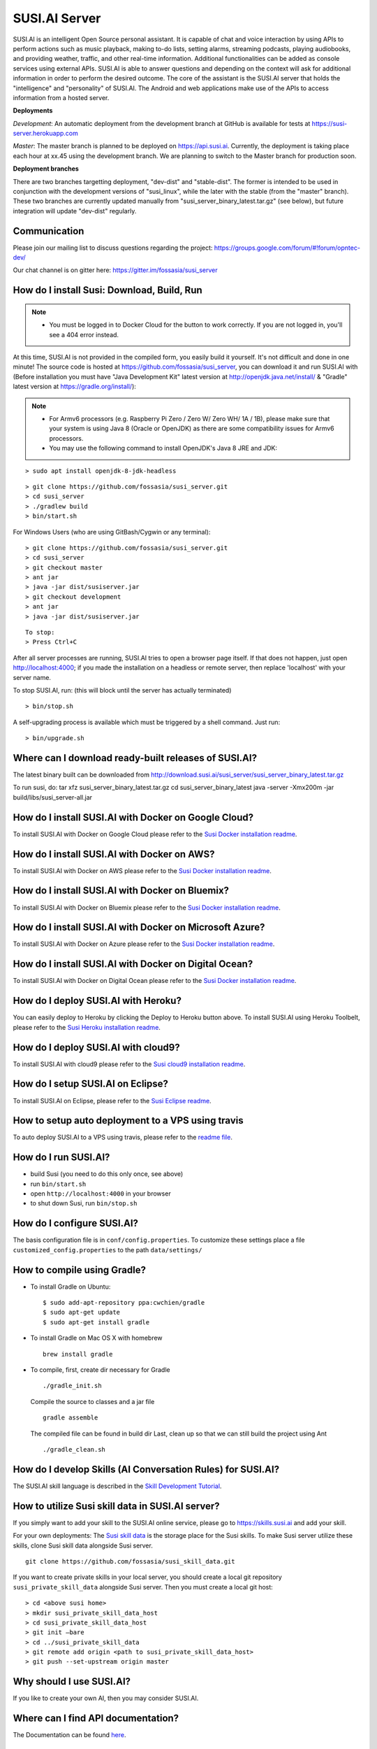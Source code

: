 ##################
SUSI.AI Server
##################

|Join the chat at https://gitter.im/fossasia/susi_server| |Docker Pulls| |Build
Status| |Percentage of issues still open| |Average time
to resolve an issue| |Twitter| |Twitter Follow|

SUSI.AI is an intelligent Open Source personal assistant. It is capable of chat and voice interaction by using APIs to perform actions such as music playback, making to-do lists, setting alarms, streaming podcasts, playing audiobooks, and providing weather, traffic, and other real-time information. Additional functionalities can be added as console services using external APIs. SUSI.AI is able to answer questions and depending on the context will ask for additional information in order to perform the desired outcome. The core of the assistant is the SUSI.AI server that holds the "intelligence" and "personality" of SUSI.AI. The Android and web applications make use of the APIs to access information from a hosted server.

**Deployments**

*Development*: An automatic deployment from the development branch at GitHub is available for tests at https://susi-server.herokuapp.com

*Master*: The master branch is planned to be deployed on https://api.susi.ai. Currently, the deployment is taking place each hour at xx.45 using the development branch. We are planning to switch to the Master branch for production soon.

**Deployment branches**

There are two branches targetting deployment, "dev-dist" and "stable-dist".
The former is intended to be used in conjunction with the development versions
of "susi_linux", while the later with the stable (from the "master" branch).
These two branches are currently updated manually from "susi_server_binary_latest.tar.gz"
(see below), but future integration will update "dev-dist" regularly.


*********
Communication
*********

Please join our mailing list to discuss questions regarding the project: https://groups.google.com/forum/#!forum/opntec-dev/

Our chat channel is on gitter here: https://gitter.im/fossasia/susi_server

*********
How do I install Susi: Download, Build, Run
*********

.. note::

    - You must be logged in to Docker Cloud for the button to work correctly. If you are not logged in, you'll see a 404 error instead.


|Deploy on Scalingo| |Deploy to Docker Cloud| |Deploy to Azure|

At this time, SUSI.AI is not provided in the compiled form, you easily build it yourself. It's not difficult and done in one minute! The source code is hosted at https://github.com/fossasia/susi_server, you can download it and run SUSI.AI with (Before installation you must have "Java Development Kit" latest version at http://openjdk.java.net/install/ & "Gradle" latest version at https://gradle.org/install/):

.. note::
    - For Armv6 processors (e.g. Raspberry Pi Zero / Zero W/ Zero WH/ 1A / 1B), please make sure that your system is using Java 8 (Oracle or OpenJDK) as there are some compatibility issues for Armv6 processors.
    - You may use the following command to install OpenJDK's Java 8 JRE and JDK:

::

    > sudo apt install openjdk-8-jdk-headless

::

    > git clone https://github.com/fossasia/susi_server.git
    > cd susi_server
    > ./gradlew build
    > bin/start.sh

For Windows Users (who are using GitBash/Cygwin or any terminal):

::

    > git clone https://github.com/fossasia/susi_server.git
    > cd susi_server
    > git checkout master
    > ant jar
    > java -jar dist/susiserver.jar
    > git checkout development
    > ant jar
    > java -jar dist/susiserver.jar

::

    To stop:
    > Press Ctrl+C

After all server processes are running, SUSI.AI tries to open a browser page itself. If that does not happen, just open http://localhost:4000; if you made the installation on a headless or remote server, then replace 'localhost' with your server name.

To stop SUSI.AI, run: (this will block until the server has actually terminated)

::

    > bin/stop.sh

A self-upgrading process is available which must be triggered by a shell command. Just run:

::

    > bin/upgrade.sh

*********
Where can I download ready-built releases of SUSI.AI?
*********

The latest binary built can be downloaded from
http://download.susi.ai/susi_server/susi_server_binary_latest.tar.gz

To run susi, do:
tar xfz susi_server_binary_latest.tar.gz
cd susi_server_binary_latest
java -server -Xmx200m -jar build/libs/susi_server-all.jar

*********
How do I install SUSI.AI with Docker on Google Cloud?
*********

To install SUSI.AI with Docker on Google Cloud please refer to the `Susi Docker installation readme </docs/installation/installation_docker_gcloud.md>`__.

*********
How do I install SUSI.AI with Docker on AWS?
*********

To install SUSI.AI with Docker on AWS please refer to the `Susi Docker installation readme </docs/installation/installation_docker_aws.md>`__.

*********
How do I install SUSI.AI with Docker on Bluemix?
*********

To install SUSI.AI with Docker on Bluemix please refer to the `Susi Docker installation readme </docs/installation/installation_docker_bluemix.md>`__.

*********
How do I install SUSI.AI with Docker on Microsoft Azure?
*********

To install SUSI.AI with Docker on Azure please refer to the `Susi Docker installation readme </docs/installation/installation_docker_azure.md>`__.

*********
How do I install SUSI.AI with Docker on Digital Ocean?
*********

To install SUSI.AI with Docker on Digital Ocean please refer to the `Susi Docker installation readme </docs/installation/installation_docker_digitalocean.md>`__.

*********
How do I deploy SUSI.AI with Heroku?
*********

You can easily deploy to Heroku by clicking the Deploy to Heroku button above. To install SUSI.AI using Heroku Toolbelt, please refer to the `Susi Heroku installation readme </docs/installation/installation_heroku.md>`__.

*********
How do I deploy SUSI.AI with cloud9?
*********

To install SUSI.AI with cloud9 please refer to the `Susi cloud9 installation readme </docs/installation/installation_cloud9.md>`__.

*********
How do I setup SUSI.AI on Eclipse?
*********

To install SUSI.AI on Eclipse, please refer to the `Susi Eclipse
readme </docs/installation/eclipseSetup.md>`__.

*********
How to setup auto deployment to a VPS using travis
*********

To auto deploy SUSI.AI to a VPS using travis, please refer to the `readme file </docs/installation/auto_deploy_to_vps_with_travis.md>`__.

*********
How do I run SUSI.AI?
*********

-  build Susi (you need to do this only once, see above)
-  run ``bin/start.sh``
-  open ``http://localhost:4000`` in your browser
-  to shut down Susi, run ``bin/stop.sh``

*********
How do I configure SUSI.AI?
*********

The basis configuration file is in ``conf/config.properties``. To customize these settings place a file ``customized_config.properties`` to the path ``data/settings/``

*********
How to compile using Gradle?
*********

-  To install Gradle on Ubuntu:
   ::

       $ sudo add-apt-repository ppa:cwchien/gradle
       $ sudo apt-get update
       $ sudo apt-get install gradle

-  To install Gradle on Mac OS X with homebrew
   ::

       brew install gradle

-  To compile, first, create dir necessary for Gradle
   ::

       ./gradle_init.sh

   Compile the source to classes and a jar file
   ::

       gradle assemble

   The compiled file can be found in build dir Last, clean up so that we can
   still build the project using Ant
   ::
       ./gradle_clean.sh

*********
How do I develop Skills (AI Conversation Rules) for SUSI.AI?
*********

The SUSI.AI skill language is described in the `Skill Development
Tutorial <https://github.com/fossasia/susi_skill_cms/blob/master/docs/Skill_Tutorial.md>`__.

*********
How to utilize Susi skill data in SUSI.AI server?
*********

If you simply want to add your skill to the SUSI.AI online service, please go to https://skills.susi.ai and add your skill.

For your own deployments: The `Susi skill data <https://github.com/fossasia/susi_skill_data>`__ is the storage place for the Susi skills. To make Susi server utilize these skills, clone Susi skill data alongside Susi server.
::

   git clone https://github.com/fossasia/susi_skill_data.git

If you want to create private skills in your local server, you should create a local git repository ``susi_private_skill_data`` alongside Susi server. Then you must create a local git host:
::

    > cd <above susi home>
    > mkdir susi_private_skill_data_host
    > cd susi_private_skill_data_host
    > git init —bare
    > cd ../susi_private_skill_data
    > git remote add origin <path to susi_private_skill_data_host>
    > git push --set-upstream origin master

*********
Why should I use SUSI.AI?
*********

If you like to create your own AI, then you may consider SUSI.AI.

*********
Where can I find API documentation?
*********

The Documentation can be found `here <https://github.com/fossasia/susi_server/tree/development/docs/api/api.md>`_.

*********
Where do I find the javadocs?
*********

You can build them via 'ant
javadoc'

*********
Where can I report bugs and make feature requests?
*********

This project is considered a community work. The development team consists of you too. We are very thankful for the pull request. So if you discovered that something can be enhanced, please do it yourself and make a pull request. If you find a bug, please try to fix it. If you report a bug to us, We will possibly consider it but at the very end of a giant, always growing heap of work. The best chance for you to get things done is to try it yourself. Our `issue tracker is
here <https://github.com/fossasia/susi_server/issues>`__.

*********
What is the Development Workflow?
*********

Fixing issues
============================

Step 1: Pick an issue to fix
------------------------------------

After selecting the issue

1. Comment on the issue saying you are working on the issue.
2. We expect you to discuss the approach either by commenting or on Gitter Chat.
3. Updates or progress on the issue would be nice.

Step 2: Branch policy
------------------------------------

Start off from your ``development`` branch and make sure it is up-to-date with the latest version of the committer repo's ``development`` branch. Make sure you are working in development branch only. ``git pull upstream development``

If you have not added upstream follow the steps given
`here <https://help.github.com/articles/configuring-a-remote-for-a-fork/>`__.

Step 3: Coding Policy
------------------------------------

-  Please help us follow the best practice to make it easy for the
   reviewer as well as the contributor. We want to focus on the code
   quality more than on managing pull request ethics.
-  Single commit per pull request
-  For writing commit messages please adhere to the `Commit style guidelines <docs/commitStyle.md>`__.
-  Follow uniform design practices. The design language must be consistent throughout the app.
-  The pull request will not get merged until and unless the commits are squashed. In case there are multiple commits on the PR, the commit author needs to squash them and not the maintainers cherry-picking and merging squashes.
-  If you don't know what does squashing of commits is read from
   `here <http://stackoverflow.com/a/35704829/6181189>`__.
-  If the PR is related to any front end change, please attach relevant screenshots in the pull request description

Step 4: Submitting a PR
------------------------------------

Once a PR is opened, try and complete it within 2 weeks, or at least stay actively working on it. Inactivity for a long period may necessitate a closure of the PR. As mentioned earlier updates would be nice.

Step 5: Code Review
------------------------------------

Your code will be reviewed, in this sequence, by:

-  Travis CI: by building and running tests. If there are failed tests, the build will be marked as a failure. You can consult the CI log to find which tests. Ensure that all tests pass before triggering
   another build.
-  The CI log will also contain the command that will enable running the failed tests locally.
-  Reviewer: A core team member will be assigned to the PR as its reviewer, who will approve your PR or he will suggest changes.

*********
What is the software license?
*********


`LGPL 2.1 <LICENSE>`__


.. |Join the chat at https://gitter.im/fossasia/susi_server| image:: https://badges.gitter.im/fossasia/susi_server.svg
   :target: https://gitter.im/fossasia/susi_server?utm_source=badge&utm_medium=badge&utm_campaign=pr-badge&utm_content=badge
.. |Docker Pulls| image:: https://img.shields.io/docker/pulls/fossasia/susi_server.svg?maxAge=2592000?style=flat-square
   :target: https://hub.docker.com/r/fossasia/susi_server
.. |Build Status| image:: https://travis-ci.org/fossasia/susi_server.svg?branch=development
   :target: https://travis-ci.org/fossasia/susi_server
.. |Percentage of issues still open| image:: http://isitmaintained.com/badge/open/fossasia/susi_server.svg
   :target: http://isitmaintained.com/project/fossasia/susi_server
.. |Average time to resolve an issue| image:: http://isitmaintained.com/badge/resolution/fossasia/susi_server.svg
   :target: http://isitmaintained.com/project/fossasia/susi_server
.. |Twitter| image:: https://img.shields.io/twitter/url/http/shields.io.svg?style=social
   :target: https://twitter.com/intent/tweet?text=Wow%20Check%20Susi%20on%20@gitHub%20@susiai_:%20https://github.com/fossasia/susi_server%20&url=%5Bobject%20Object%5D
.. |Twitter Follow| image:: https://img.shields.io/twitter/follow/susiai_.svg?style=social&label=Follow&maxAge=2592000?style=flat-square
   :target: https://twitter.com/susiai_
.. |Deploy| image:: https://www.herokucdn.com/deploy/button.svg
   :target: https://heroku.com/deploy?template=https://github.com/fossasia/susi_server/tree/development
.. |Deploy on Scalingo| image:: https://cdn.scalingo.com/deploy/button.svg
   :target: https://my.scalingo.com/deploy?source=https://github.com/fossasia/susi_server
.. |Deploy to Docker Cloud| image:: https://files.cloud.docker.com/images/deploy-to-dockercloud.svg
   :target: https://cloud.docker.com/stack/deploy/
.. |Deploy to Azure| image:: https://azuredeploy.net/deploybutton.svg
   :target: https://deploy.azure.com/?repository=https://github.com/fossasia/susi_server

